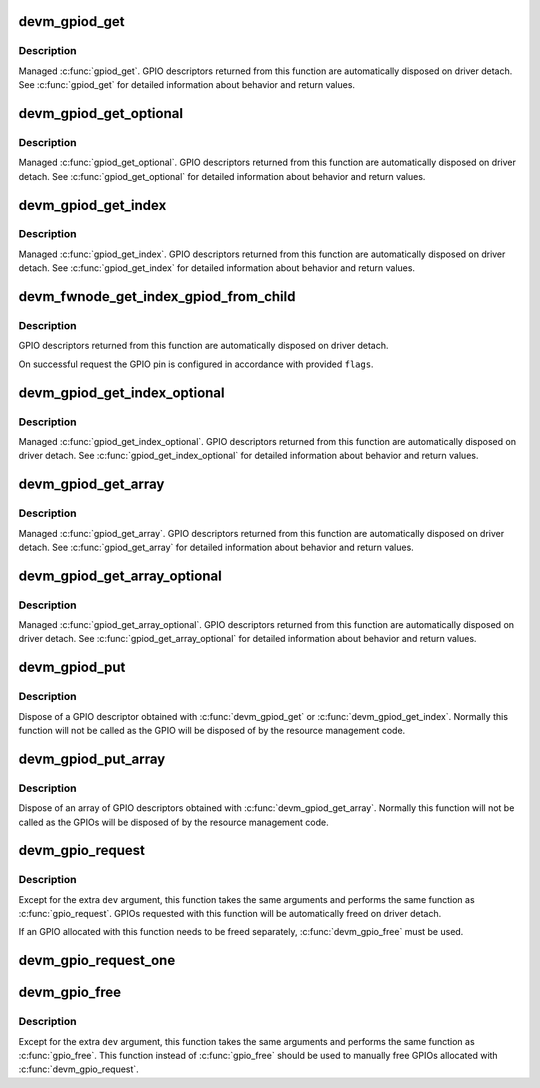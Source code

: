 .. -*- coding: utf-8; mode: rst -*-
.. src-file: drivers/gpio/devres.c

.. _`devm_gpiod_get`:

devm_gpiod_get
==============

.. c:function:: struct gpio_desc *devm_gpiod_get(struct device *dev, const char *con_id, enum gpiod_flags flags)

    Resource-managed \ :c:func:`gpiod_get`\ 

    :param struct device \*dev:
        GPIO consumer

    :param const char \*con_id:
        function within the GPIO consumer

    :param enum gpiod_flags flags:
        optional GPIO initialization flags

.. _`devm_gpiod_get.description`:

Description
-----------

Managed \ :c:func:`gpiod_get`\ . GPIO descriptors returned from this function are
automatically disposed on driver detach. See \ :c:func:`gpiod_get`\  for detailed
information about behavior and return values.

.. _`devm_gpiod_get_optional`:

devm_gpiod_get_optional
=======================

.. c:function:: struct gpio_desc *devm_gpiod_get_optional(struct device *dev, const char *con_id, enum gpiod_flags flags)

    Resource-managed \ :c:func:`gpiod_get_optional`\ 

    :param struct device \*dev:
        GPIO consumer

    :param const char \*con_id:
        function within the GPIO consumer

    :param enum gpiod_flags flags:
        optional GPIO initialization flags

.. _`devm_gpiod_get_optional.description`:

Description
-----------

Managed \ :c:func:`gpiod_get_optional`\ . GPIO descriptors returned from this function
are automatically disposed on driver detach. See \ :c:func:`gpiod_get_optional`\  for
detailed information about behavior and return values.

.. _`devm_gpiod_get_index`:

devm_gpiod_get_index
====================

.. c:function:: struct gpio_desc *devm_gpiod_get_index(struct device *dev, const char *con_id, unsigned int idx, enum gpiod_flags flags)

    Resource-managed \ :c:func:`gpiod_get_index`\ 

    :param struct device \*dev:
        GPIO consumer

    :param const char \*con_id:
        function within the GPIO consumer

    :param unsigned int idx:
        index of the GPIO to obtain in the consumer

    :param enum gpiod_flags flags:
        optional GPIO initialization flags

.. _`devm_gpiod_get_index.description`:

Description
-----------

Managed \ :c:func:`gpiod_get_index`\ . GPIO descriptors returned from this function are
automatically disposed on driver detach. See \ :c:func:`gpiod_get_index`\  for detailed
information about behavior and return values.

.. _`devm_fwnode_get_index_gpiod_from_child`:

devm_fwnode_get_index_gpiod_from_child
======================================

.. c:function:: struct gpio_desc *devm_fwnode_get_index_gpiod_from_child(struct device *dev, const char *con_id, int index, struct fwnode_handle *child, enum gpiod_flags flags, const char *label)

    get a GPIO descriptor from a device's child node

    :param struct device \*dev:
        GPIO consumer

    :param const char \*con_id:
        function within the GPIO consumer

    :param int index:
        index of the GPIO to obtain in the consumer

    :param struct fwnode_handle \*child:
        firmware node (child of \ ``dev``\ )

    :param enum gpiod_flags flags:
        GPIO initialization flags

    :param const char \*label:
        *undescribed*

.. _`devm_fwnode_get_index_gpiod_from_child.description`:

Description
-----------

GPIO descriptors returned from this function are automatically disposed on
driver detach.

On successful request the GPIO pin is configured in accordance with
provided \ ``flags``\ .

.. _`devm_gpiod_get_index_optional`:

devm_gpiod_get_index_optional
=============================

.. c:function:: struct gpio_desc *devm_gpiod_get_index_optional(struct device *dev, const char *con_id, unsigned int index, enum gpiod_flags flags)

    Resource-managed \ :c:func:`gpiod_get_index_optional`\ 

    :param struct device \*dev:
        GPIO consumer

    :param const char \*con_id:
        function within the GPIO consumer

    :param unsigned int index:
        index of the GPIO to obtain in the consumer

    :param enum gpiod_flags flags:
        optional GPIO initialization flags

.. _`devm_gpiod_get_index_optional.description`:

Description
-----------

Managed \ :c:func:`gpiod_get_index_optional`\ . GPIO descriptors returned from this
function are automatically disposed on driver detach. See
\ :c:func:`gpiod_get_index_optional`\  for detailed information about behavior and
return values.

.. _`devm_gpiod_get_array`:

devm_gpiod_get_array
====================

.. c:function:: struct gpio_descs *devm_gpiod_get_array(struct device *dev, const char *con_id, enum gpiod_flags flags)

    Resource-managed \ :c:func:`gpiod_get_array`\ 

    :param struct device \*dev:
        GPIO consumer

    :param const char \*con_id:
        function within the GPIO consumer

    :param enum gpiod_flags flags:
        optional GPIO initialization flags

.. _`devm_gpiod_get_array.description`:

Description
-----------

Managed \ :c:func:`gpiod_get_array`\ . GPIO descriptors returned from this function are
automatically disposed on driver detach. See \ :c:func:`gpiod_get_array`\  for detailed
information about behavior and return values.

.. _`devm_gpiod_get_array_optional`:

devm_gpiod_get_array_optional
=============================

.. c:function:: struct gpio_descs *devm_gpiod_get_array_optional(struct device *dev, const char *con_id, enum gpiod_flags flags)

    Resource-managed \ :c:func:`gpiod_get_array_optional`\ 

    :param struct device \*dev:
        GPIO consumer

    :param const char \*con_id:
        function within the GPIO consumer

    :param enum gpiod_flags flags:
        optional GPIO initialization flags

.. _`devm_gpiod_get_array_optional.description`:

Description
-----------

Managed \ :c:func:`gpiod_get_array_optional`\ . GPIO descriptors returned from this
function are automatically disposed on driver detach.
See \ :c:func:`gpiod_get_array_optional`\  for detailed information about behavior and
return values.

.. _`devm_gpiod_put`:

devm_gpiod_put
==============

.. c:function:: void devm_gpiod_put(struct device *dev, struct gpio_desc *desc)

    Resource-managed \ :c:func:`gpiod_put`\ 

    :param struct device \*dev:
        *undescribed*

    :param struct gpio_desc \*desc:
        GPIO descriptor to dispose of

.. _`devm_gpiod_put.description`:

Description
-----------

Dispose of a GPIO descriptor obtained with \ :c:func:`devm_gpiod_get`\  or
\ :c:func:`devm_gpiod_get_index`\ . Normally this function will not be called as the GPIO
will be disposed of by the resource management code.

.. _`devm_gpiod_put_array`:

devm_gpiod_put_array
====================

.. c:function:: void devm_gpiod_put_array(struct device *dev, struct gpio_descs *descs)

    Resource-managed \ :c:func:`gpiod_put_array`\ 

    :param struct device \*dev:
        *undescribed*

    :param struct gpio_descs \*descs:
        GPIO descriptor array to dispose of

.. _`devm_gpiod_put_array.description`:

Description
-----------

Dispose of an array of GPIO descriptors obtained with \ :c:func:`devm_gpiod_get_array`\ .
Normally this function will not be called as the GPIOs will be disposed of
by the resource management code.

.. _`devm_gpio_request`:

devm_gpio_request
=================

.. c:function:: int devm_gpio_request(struct device *dev, unsigned gpio, const char *label)

    request a GPIO for a managed device

    :param struct device \*dev:
        device to request the GPIO for

    :param unsigned gpio:
        GPIO to allocate

    :param const char \*label:
        the name of the requested GPIO

.. _`devm_gpio_request.description`:

Description
-----------

Except for the extra \ ``dev``\  argument, this function takes the
same arguments and performs the same function as
\ :c:func:`gpio_request`\ .  GPIOs requested with this function will be
automatically freed on driver detach.

If an GPIO allocated with this function needs to be freed
separately, \ :c:func:`devm_gpio_free`\  must be used.

.. _`devm_gpio_request_one`:

devm_gpio_request_one
=====================

.. c:function:: int devm_gpio_request_one(struct device *dev, unsigned gpio, unsigned long flags, const char *label)

    request a single GPIO with initial setup

    :param struct device \*dev:
        device to request for

    :param unsigned gpio:
        the GPIO number

    :param unsigned long flags:
        GPIO configuration as specified by GPIOF\_\*

    :param const char \*label:
        a literal description string of this GPIO

.. _`devm_gpio_free`:

devm_gpio_free
==============

.. c:function:: void devm_gpio_free(struct device *dev, unsigned int gpio)

    free a GPIO

    :param struct device \*dev:
        device to free GPIO for

    :param unsigned int gpio:
        GPIO to free

.. _`devm_gpio_free.description`:

Description
-----------

Except for the extra \ ``dev``\  argument, this function takes the
same arguments and performs the same function as \ :c:func:`gpio_free`\ .
This function instead of \ :c:func:`gpio_free`\  should be used to manually
free GPIOs allocated with \ :c:func:`devm_gpio_request`\ .

.. This file was automatic generated / don't edit.

